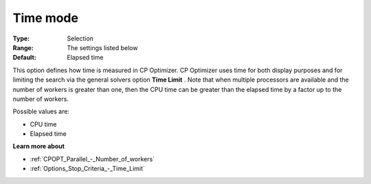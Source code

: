.. _CPOPT_General_-_Time_mode:


Time mode
=========



:Type:	Selection	
:Range:	The settings listed below	
:Default:	Elapsed time	



This option defines how time is measured in CP Optimizer. CP Optimizer uses time for both display purposes and for limiting the search via the general solvers option **Time Limit** . Note that when multiple processors are available and the number of workers is greater than one, then the CPU time can be greater than the elapsed time by a factor up to the number of workers.



Possible values are:



*	CPU time
*	Elapsed time




**Learn more about** 

*	:ref:`CPOPT_Parallel_-_Number_of_workers` 
*	:ref:`Options_Stop_Criteria_-_Time_Limit`  
